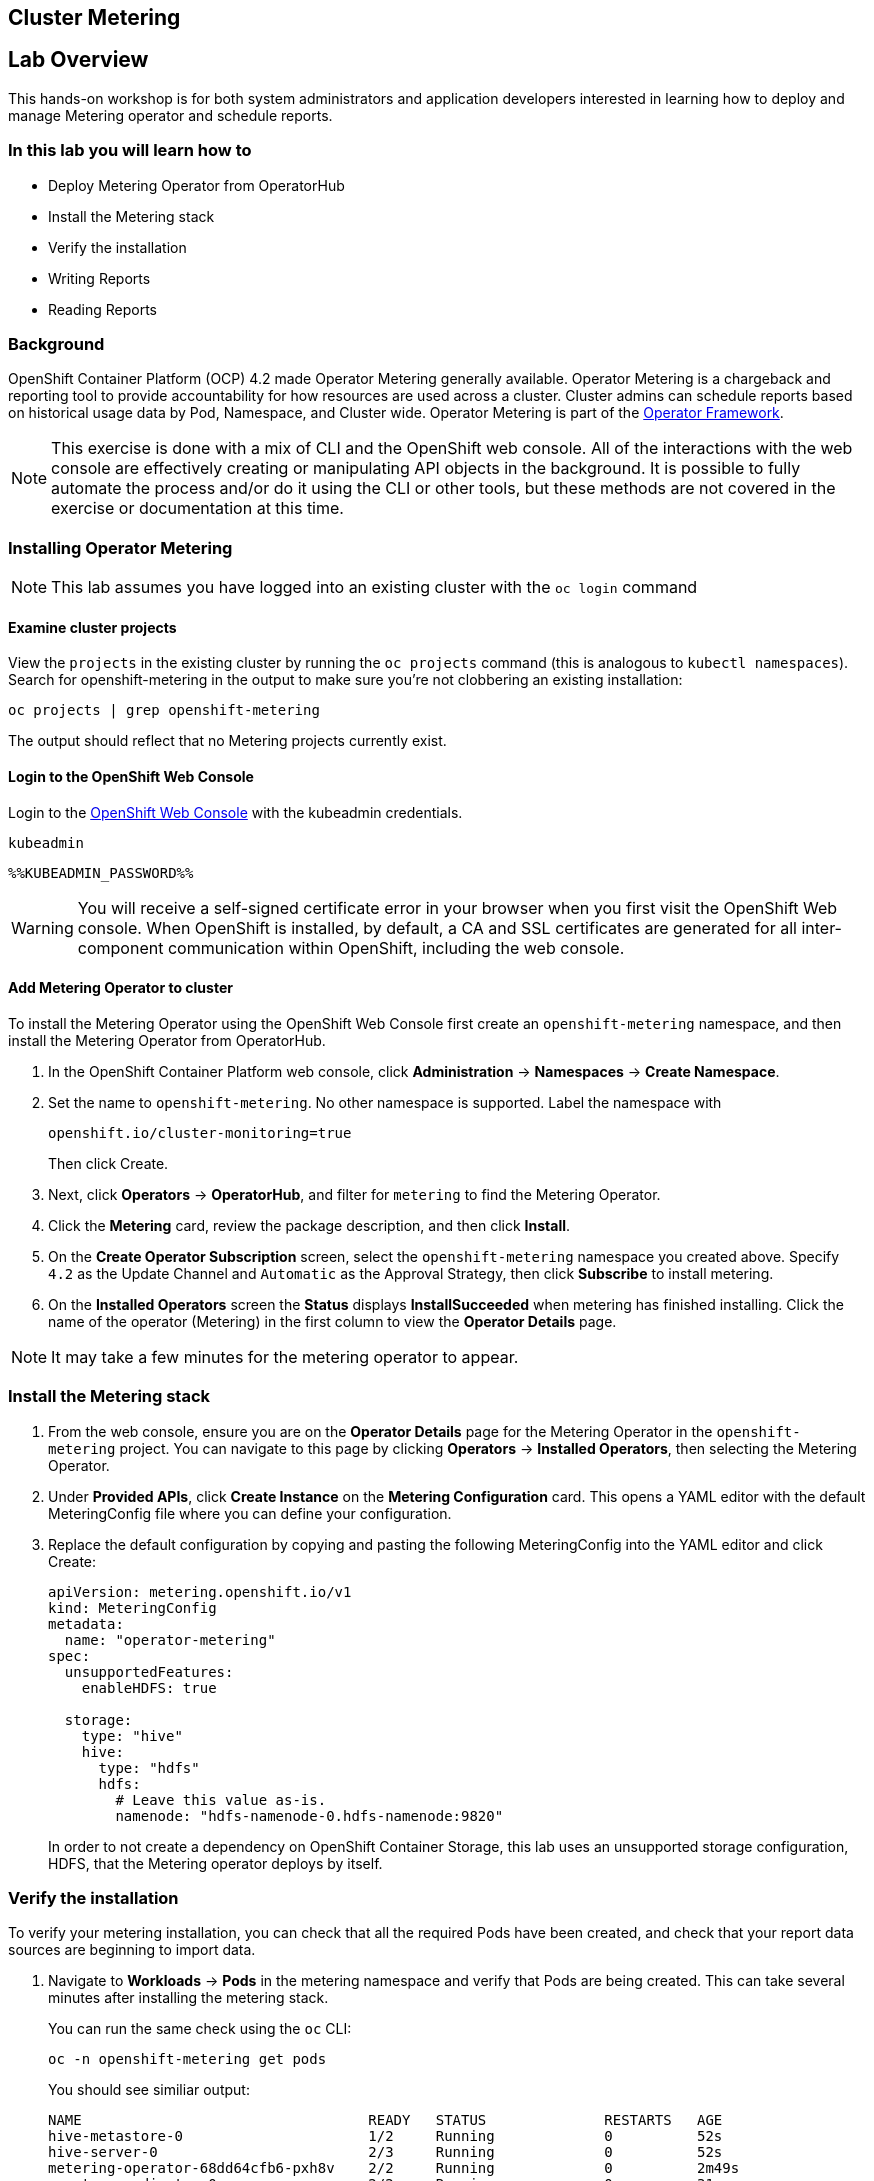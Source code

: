 ## Cluster Metering

== Lab Overview

This hands-on workshop is for both system administrators and application developers interested in learning how to deploy and manage Metering operator and schedule reports.

=== In this lab you will learn how to

* Deploy Metering Operator from OperatorHub
* Install the Metering stack
* Verify the installation
* Writing Reports
* Reading Reports

### Background

OpenShift Container Platform (OCP) 4.2 made Operator Metering generally available. Operator Metering is a chargeback and reporting tool to provide accountability for how resources are used across a cluster. Cluster admins can schedule reports based on historical usage data by Pod, Namespace, and Cluster wide. Operator Metering is part of the link:https://coreos.com/blog/introducing-operator-framework-metering[Operator Framework].

[NOTE]
====
This exercise is done with a mix of CLI and the OpenShift web console. All of
the interactions with the web console are effectively creating or
manipulating API objects in the background. It is possible to fully automate
the process and/or do it using the CLI or other tools, but these methods are
not covered in the exercise or documentation at this time.
====

### Installing Operator Metering 

[NOTE]
====
This lab assumes you have logged into an existing cluster with the `oc login` command
====

#### Examine cluster projects

View the `projects` in the existing cluster by running the `oc projects` command (this is analogous to `kubectl namespaces`). Search for openshift-metering in the output to make sure you're not clobbering an existing installation:

[source,bash,role="execute"]
----
oc projects | grep openshift-metering
----

The output should reflect that no Metering projects currently exist.

#### Login to the OpenShift Web Console

Login to the link:%%MASTER_URL%%[OpenShift Web Console] with the kubeadmin credentials.

[source,role="copypaste"]
----
kubeadmin
----

[source,role="copypaste"]
----
%%KUBEADMIN_PASSWORD%%
----

[WARNING]
====
You will receive a self-signed certificate error in your browser when you
first visit the OpenShift Web console. When OpenShift is installed, by default, a CA
and SSL certificates are generated for all inter-component communication
within OpenShift, including the web console.
====


#### Add Metering Operator to cluster

To install the Metering Operator using the OpenShift Web Console first create an `openshift-metering` namespace, and then install the Metering Operator from OperatorHub.

1. In the OpenShift Container Platform web console, click *Administration* → *Namespaces* → *Create Namespace*.

2. Set the name to `openshift-metering`. No other namespace is supported. Label the namespace with 
+
[source,role="copypaste"]
----
openshift.io/cluster-monitoring=true
----
+
Then click Create.

3. Next, click *Operators* → *OperatorHub*, and filter for `metering` to find the Metering Operator.

4. Click the *Metering* card, review the package description, and then click *Install*.

5. On the *Create Operator Subscription* screen, select the `openshift-metering` namespace you created above. Specify `4.2` as the Update Channel and `Automatic` as the Approval Strategy, then click *Subscribe* to install metering.

6. On the *Installed Operators* screen the *Status* displays *InstallSucceeded* when metering has finished installing. Click the name of the operator (Metering) in the first column to view the *Operator Details* page.

[NOTE]
====
It may take a few minutes for the metering operator to appear.
====

### Install the Metering stack

1. From the web console, ensure you are on the *Operator Details* page for the Metering Operator in the `openshift-metering` project. You can navigate to this page by clicking *Operators* → *Installed Operators*, then selecting the Metering Operator.

2. Under *Provided APIs*, click *Create Instance* on the **Metering Configuration** card. This opens a YAML editor with the default MeteringConfig file where you can define your configuration.

3. Replace the default configuration by copying and pasting the following MeteringConfig into the YAML editor and click Create:
+
[source,role="copypaste"]
----
apiVersion: metering.openshift.io/v1
kind: MeteringConfig
metadata:
  name: "operator-metering"
spec:
  unsupportedFeatures:
    enableHDFS: true

  storage:
    type: "hive"
    hive:
      type: "hdfs"
      hdfs:
        # Leave this value as-is.
        namenode: "hdfs-namenode-0.hdfs-namenode:9820"
----
+
In order to not create a dependency on OpenShift Container Storage, this lab uses an unsupported storage configuration, HDFS, that the Metering operator deploys by itself.

### Verify the installation

To verify your metering installation, you can check that all the required Pods have been created, and check that your report data sources are beginning to import data.

1. Navigate to *Workloads* → *Pods* in the metering namespace and verify that Pods are being created. This can take several minutes after installing the metering stack.
+
You can run the same check using the `oc` CLI:
+
[source,bash,role="execute"]
----
oc -n openshift-metering get pods
----
+
You should see similiar output:
+
----
NAME                                  READY   STATUS              RESTARTS   AGE
hive-metastore-0                      1/2     Running             0          52s
hive-server-0                         2/3     Running             0          52s
metering-operator-68dd64cfb6-pxh8v    2/2     Running             0          2m49s
presto-coordinator-0                  2/2     Running             0          31s
reporting-operator-56c6c878fb-2zbhp   0/2     ContainerCreating   0          4s
----

2. Continue to check your Pods until they show `Ready`. This can take several minutes. Many Pods rely on other components to function before they themselves can be considered ready. Some Pods may restart if other Pods take too long to start, this is okay and can be expected during installation.
+
Using the `oc` CLI, the same check shows output similar to the following:
+
[source,bash,role="execute"]
----
oc -n openshift-metering get pods
----
+
----
NAME                                  READY   STATUS    RESTARTS   AGE
hdfs-datanode-0                       1/1     Running   0          13m
hdfs-namenode-0                       1/1     Running   0          13m
hive-metastore-0                      2/2     Running   0          12m
hive-server-0                         3/3     Running   0          12m
metering-operator-6465b49f8c-487tg    2/2     Running   0          1h30m
presto-coordinator-0                  2/2     Running   0          12m
reporting-operator-787868bfcc-w8qs6   2/2     Running   0          11m
----

3. Next, use the `oc` CLI to verify that the ReportDataSources are beginning to import data, indicated by a valid timestamp in the `EARLIEST METRIC` column (this may take a few minutes). We filter out the "-raw" ReportDataSources which do not import data:
+
[source,bash,role="execute"]
----
oc get reportdatasources -n openshift-metering | grep -v raw
----

After all Pods are ready and you have verified that data is being imported, you can begin using metering to collect data and report on your cluster.

### Writing Reports

The Report custom resource is used to manage the execution and status of reports. Metering produces reports derived from usage data sources, which can be used in further analysis and filtering.

A single Report resource represents a job that manages a database table and updates it with new information according to a schedule. The Report exposes the data in that table via the reporting-operator HTTP API. Reports with a `spec.schedule` field set are always running and track what time periods it has collected data for. This ensures that if metering is shutdown or unavailable for an extended period of time, it will backfill the data starting where it left off. If the schedule is unset, then the Report will run once for the time specified by the `reportingStart` and `reportingEnd`. By default, reports wait for ReportDataSources to have fully imported any data covered in the reorting peroid. If the Report has a schedule, it will wait to run until the data in the period currently being processed has finished importing.

Use the `oc` CLI to get ReportQueries to see what reports are available:

[source,bash,role="execute"]
----
oc get reportqueries -n openshift-metering | grep -v raw
----

ReportQueries with the `-raw` suffix are used by other ReportQueries to build more complex queries, and should not be used directly for reports.

#### Create Report with a Schedule

The following example Report will contain information on every Pod’s CPU requests, and will run every hour, adding the last hours worth of data each time it runs.

1. In the OpenShift Container Platform web console, click *Operators* → *Installed Operators*. On the *Installed Operators* click the Metering operator.

2. Under *Metering Report*, click *Create Instance*. This opens a YAML editor with the default MeteringConfig file where you can define your configuration.

3. Replace the default configuration by copying and pasting the following MeteringConfig into the YAML editor and click Create:
+
[source,role="copypaste"]
----
apiVersion: metering.openshift.io/v1
kind: Report
metadata:
  name: cluster-cpu-usage-hourly
spec:
  query: "cluster-cpu-usage"
  schedule:
    period: "hourly"
----

4. Next, use the `oc` CLI to verify that the report was created:
+
[source,bash,role="execute"]
----
oc get reports -n openshift-metering
---- 
+
Using the `oc` CLI, it shows output similar to the following:
+
----
NAME                       QUERY               SCHEDULE   RUNNING                  FAILED   LAST REPORT TIME   AGE
cluster-cpu-usage-hourly   cluster-cpu-usage   hourly     ReportingPeriodWaiting                               7s
----

5. The alloted time will pass (one hour) and a report will be run. For the purpose of this workshop, let's keep going.

#### Create One-Time Report

The following example Report will contain information on every Namespace’s CPU requests, and will run one time.

1. In the OpenShift Container Platform web console, click *Operators* → *Installed Operators*. On the *Installed Operators* click the Metering operator.

2. Under *Metering Report*, click *Create Instance*. This opens a YAML editor with the default MeteringConfig file where you can define your configuration.

3. Replace the default configuration by copying and pasting the following MeteringConfig into the YAML editor and click Create:
+
[source,role="copypaste"]
----
apiVersion: metering.openshift.io/v1
kind: Report
metadata:
  name: namespace-cpu-request-2020
  namespace: openshift-metering
spec:
  query: namespace-cpu-request
  reportingEnd: '2025-12-30T23:59:59Z'
  reportingStart: '2020-01-01T00:00:00Z'
  runImmediately: true
----

4. Next, use the `oc` CLI to verify that the report was created:
+
[source,bash,role="execute"]
----
oc get reports -n openshift-metering
----
+
Using the `oc` CLI, it shows output similar to the following:
+
----
NAME                         QUERY                   SCHEDULE   RUNNING                  FAILED   LAST REPORT TIME       AGE
cluster-cpu-usage-hourly     cluster-cpu-usage       hourly     ReportingPeriodWaiting                                   4m37s
namespace-cpu-request-2020   namespace-cpu-request              Finished                          2020-12-30T23:59:59Z   28s
----

### Reading Reports

To view reports complete the following: 

1. In the OpenShift Container Platform web console, click *Administration* → *Chargeback*

2. Select the one-time report created in the previous section titled namespace-cpu-request-2020

3. From this screen the report can be downloaded as a CSV file by clicking the Download button. The report is also displayed in the lower part of the screen.
